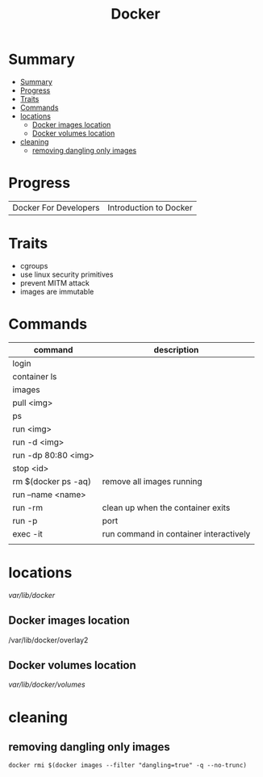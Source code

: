 #+TITLE: Docker

* Summary
:PROPERTIES:
:TOC:      :include all
:END:
:CONTENTS:
- [[#summary][Summary]]
- [[#progress][Progress]]
- [[#traits][Traits]]
- [[#commands][Commands]]
- [[#locations][locations]]
  - [[#docker-images-location][Docker images location]]
  - [[#docker-volumes-location][Docker volumes location]]
- [[#cleaning][cleaning]]
  - [[#removing-dangling-only-images][removing dangling only images]]
:END:
* Progress
|                       |                        |
|-----------------------+------------------------|
| Docker For Developers | Introduction to Docker |

* Traits
   - cgroups
   - use linux security primitives
   - prevent MITM attack
   - images are immutable
* Commands
   | command             | description                            |
   |---------------------+----------------------------------------|
   | login               |                                        |
   | container ls        |                                        |
   | images              |                                        |
   | pull <img>          |                                        |
   | ps                  |                                        |
   | run <img>           |                                        |
   | run -d <img>        |                                        |
   | run -dp 80:80 <img> |                                        |
   | stop <id>           |                                        |
   | rm $(docker ps -aq) | remove all images running              |
   | run --name <name>   |                                        |
   | run -rm             | clean up when the container exits      |
   | run -p              | port                                   |
   | exec -it            | run command in container interactively |
   |                     |                                        |
* locations
 /var/lib/docker/


** Docker images location
/var/lib/docker/overlay2
** Docker volumes location
/var/lib/docker/volumes/

* cleaning
** removing dangling only images
#+begin_src shell
docker rmi $(docker images --filter "dangling=true" -q --no-trunc)
#+end_src
